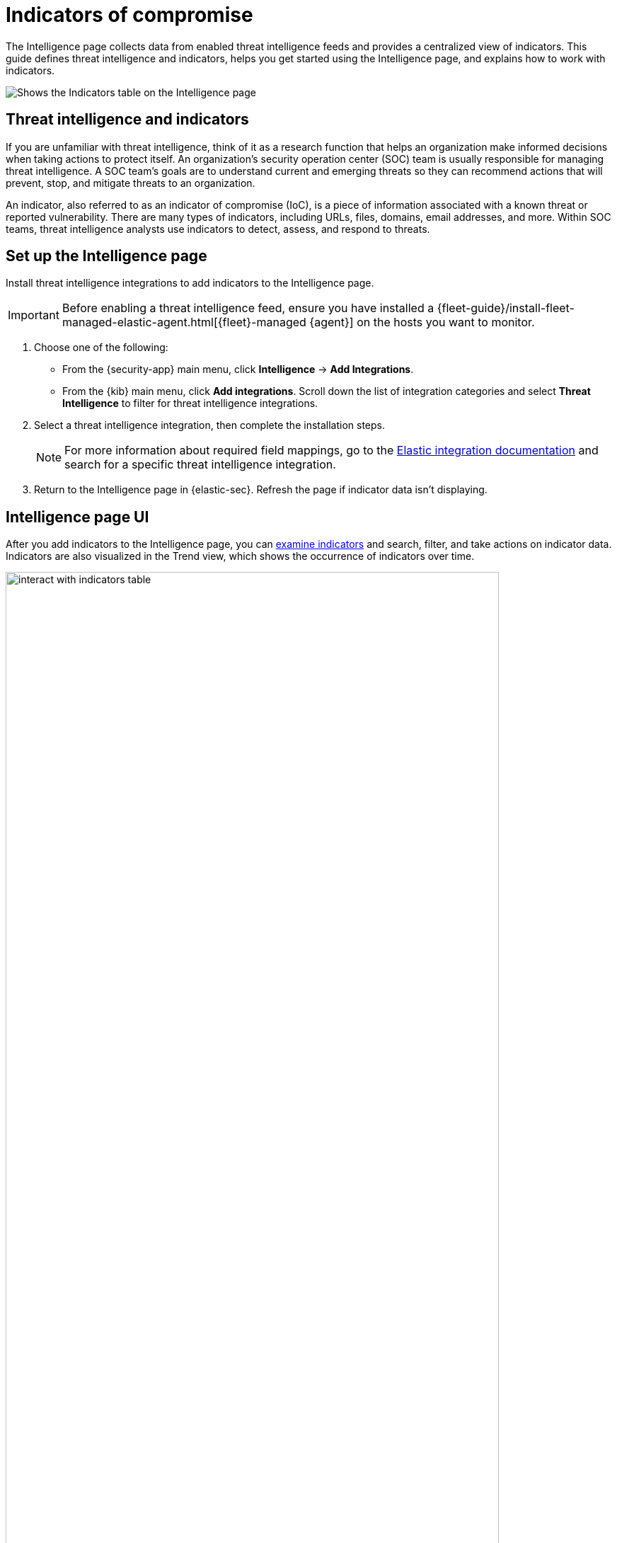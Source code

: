 [[indicators-of-compromise]]
= Indicators of compromise

The Intelligence page collects data from enabled threat intelligence feeds and provides a centralized view of indicators. This guide defines threat intelligence and indicators, helps you get started using the Intelligence page, and explains how to work with indicators.

[role="screenshot"]
image::images/indicators-table.png[Shows the Indicators table on the Intelligence page]

[discrete]
[[ti-indicators]]
== Threat intelligence and indicators
If you are unfamiliar with threat intelligence, think of it as a research function that helps an organization make informed decisions when taking actions to protect itself. An organization's security operation center (SOC) team is usually responsible for managing threat intelligence. A SOC team's goals are to understand current and emerging threats so they can recommend actions that will prevent, stop, and mitigate threats to an organization.

An indicator, also referred to as an indicator of compromise (IoC), is a piece of information associated with a known threat or reported vulnerability. There are many types of indicators, including URLs, files, domains, email addresses, and more. Within SOC teams, threat intelligence analysts use indicators to detect, assess, and respond to threats.

[discrete]
[[setup-intelligence-page]]
== Set up the Intelligence page

Install threat intelligence integrations to add indicators to the Intelligence page.

IMPORTANT: Before enabling a threat intelligence feed, ensure you have installed a {fleet-guide}/install-fleet-managed-elastic-agent.html[{fleet}-managed {agent}] on the hosts you want to monitor.

. Choose one of the following:
* From the {security-app} main menu, click *Intelligence* -> *Add Integrations*.
* From the {kib} main menu, click *Add integrations*. Scroll down the list of integration categories and select *Threat Intelligence* to filter for threat intelligence integrations.
. Select a threat intelligence integration, then complete the installation steps.
+
NOTE: For more information about required field mappings, go to the https://docs.elastic.co/integrations[Elastic integration documentation] and search for a specific threat intelligence integration.

. Return to the Intelligence page in {elastic-sec}. Refresh the page if indicator data isn't displaying.

[discrete]
[[intelligence-page-ui]]
== Intelligence page UI

After you add indicators to the Intelligence page, you can <<examine-indicator-details,examine indicators>> and search, filter, and take actions on indicator data. Indicators are also visualized in the Trend view, which shows the occurrence of indicators over time.

[role="screenshot"]
image::images/interact-with-indicators-table.gif[width=90%][height=90%][Shows how to interact with the Intelligence page]

[discrete]
[[examine-indicator-details]]
=== Examine indicator details
Learn more about an indicator by clicking the *View details* button and opening the Indicator details flyout. The flyout contains these informational tabs:

* *Overview*: A summary of the indicator. Provides the indicator's name, the threat intelligence feed it came from, the indicator type, and additional relevant data.
+
NOTE: Some threat intelligence feeds provide  https://www.cisa.gov/tlp#:~:text=Introduction,shared%20with%20the%20appropriate%20audience[Traffic Light Protocol (TLP) markings]. The *TLP Marking* field will be empty if the data is not available.

* *Table*: The indicator data in table format. Data is organized into field-value pairs.
* *JSON*: The indicator data in JSON format.
+
[role="screenshot"]
image::images/indicator-details-flyout.png[Shows the Indicator details flyout, 600]

[discrete]
[[find-related-sec-events]]
== Find related security events

Investigating an indicator in Timeline helps you find related security events in your environment. You can add an indicator to Timeline from the Indicators table or the Indicator details flyout.

[role="screenshot"]
image::images/indicator-in-timeline.png[Shows the results of an indicator being investigated in Timeline]
